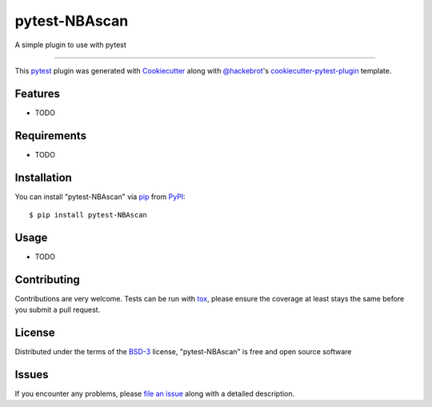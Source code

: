 ==============
pytest-NBAscan
==============

.. image:: https://img.shields.io/pypi/v/pytest-NBAscan.svg
    :target: https://pypi.org/project/pytest-NBAscan
    :alt: PyPI version

.. image:: https://img.shields.io/pypi/pyversions/pytest-NBAscan.svg
    :target: https://pypi.org/project/pytest-NBAscan
    :alt: Python versions

.. image:: https://github.com/paulo15z/pytest-NBAscan/actions/workflows/main.yml/badge.svg
    :target: https://github.com/paulo15z/pytest-NBAscan/actions/workflows/main.yml
    :alt: See Build Status on GitHub Actions

A simple plugin to use with pytest

----

This `pytest`_ plugin was generated with `Cookiecutter`_ along with `@hackebrot`_'s `cookiecutter-pytest-plugin`_ template.


Features
--------

* TODO


Requirements
------------

* TODO


Installation
------------

You can install "pytest-NBAscan" via `pip`_ from `PyPI`_::

    $ pip install pytest-NBAscan


Usage
-----

* TODO

Contributing
------------
Contributions are very welcome. Tests can be run with `tox`_, please ensure
the coverage at least stays the same before you submit a pull request.

License
-------

Distributed under the terms of the `BSD-3`_ license, "pytest-NBAscan" is free and open source software


Issues
------

If you encounter any problems, please `file an issue`_ along with a detailed description.

.. _`Cookiecutter`: https://github.com/audreyr/cookiecutter
.. _`@hackebrot`: https://github.com/hackebrot
.. _`MIT`: https://opensource.org/licenses/MIT
.. _`BSD-3`: https://opensource.org/licenses/BSD-3-Clause
.. _`GNU GPL v3.0`: https://www.gnu.org/licenses/gpl-3.0.txt
.. _`Apache Software License 2.0`: https://www.apache.org/licenses/LICENSE-2.0
.. _`cookiecutter-pytest-plugin`: https://github.com/pytest-dev/cookiecutter-pytest-plugin
.. _`file an issue`: https://github.com/paulo15z/pytest-NBAscan/issues
.. _`pytest`: https://github.com/pytest-dev/pytest
.. _`tox`: https://tox.readthedocs.io/en/latest/
.. _`pip`: https://pypi.org/project/pip/
.. _`PyPI`: https://pypi.org/project
